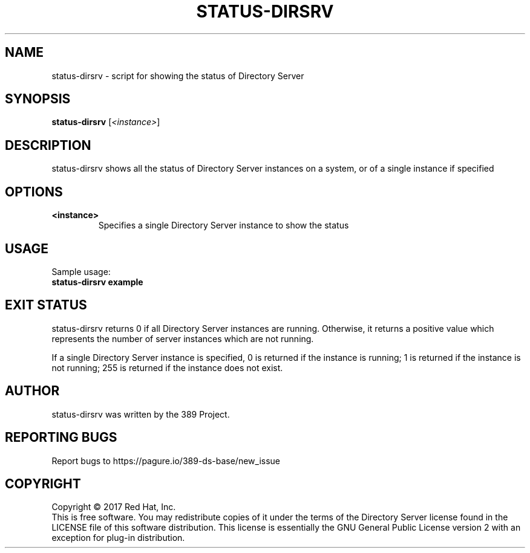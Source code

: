 .\"                                      Hey, EMACS: -*- nroff -*-
.\" First parameter, NAME, should be all caps
.\" Second parameter, SECTION, should be 1-8, maybe w/ subsection
.\" other parameters are allowed: see man(7), man(1)
.TH STATUS-DIRSRV 8 "March 31, 2017"
.\" Please adjust this date whenever revising the manpage.
.\"
.\" Some roff macros, for reference:
.\" .nh        disable hyphenation
.\" .hy        enable hyphenation
.\" .ad l      left justify
.\" .ad b      justify to both left and right margins
.\" .nf        disable filling
.\" .fi        enable filling
.\" .br        insert line break
.\" .sp <n>    insert n+1 empty lines
.\" for manpage-specific macros, see man(7)
.SH NAME
status-dirsrv \- script for showing the status of Directory Server
.SH SYNOPSIS
.B status-dirsrv
.RI [\fI<instance>\fR]
.SH DESCRIPTION
status-dirsrv shows all the status of Directory Server instances on a system, or
of a single instance if specified
.PP
.\" TeX users may be more comfortable with the \fB<whatever>\fP and
.\" \fI<whatever>\fP escape sequences to invode bold face and italics, 
.\" respectively.
.SH OPTIONS
.TP
.B <instance>
Specifies a single Directory Server instance to show the status
.br
.SH USAGE
Sample usage:
.TP
.B status-dirsrv example
.br
.SH EXIT STATUS
status-dirsrv returns 0 if all Directory Server instances are running.  Otherwise, it returns a positive value which represents the number of server instances which are not running.

If a single Directory Server instance is specified, 0 is returned if the instance is running; 1 is returned if the instance is not running; 255 is returned if the instance does not exist.
.br
.SH AUTHOR
status\-dirsrv was written by the 389 Project.
.SH "REPORTING BUGS"
Report bugs to https://pagure.io/389-ds-base/new_issue
.SH COPYRIGHT
Copyright \(co 2017 Red Hat, Inc.
.br
This is free software.  You may redistribute copies of it under the terms of
the Directory Server license found in the LICENSE file of this
software distribution.  This license is essentially the GNU General Public
License version 2 with an exception for plug-in distribution.
